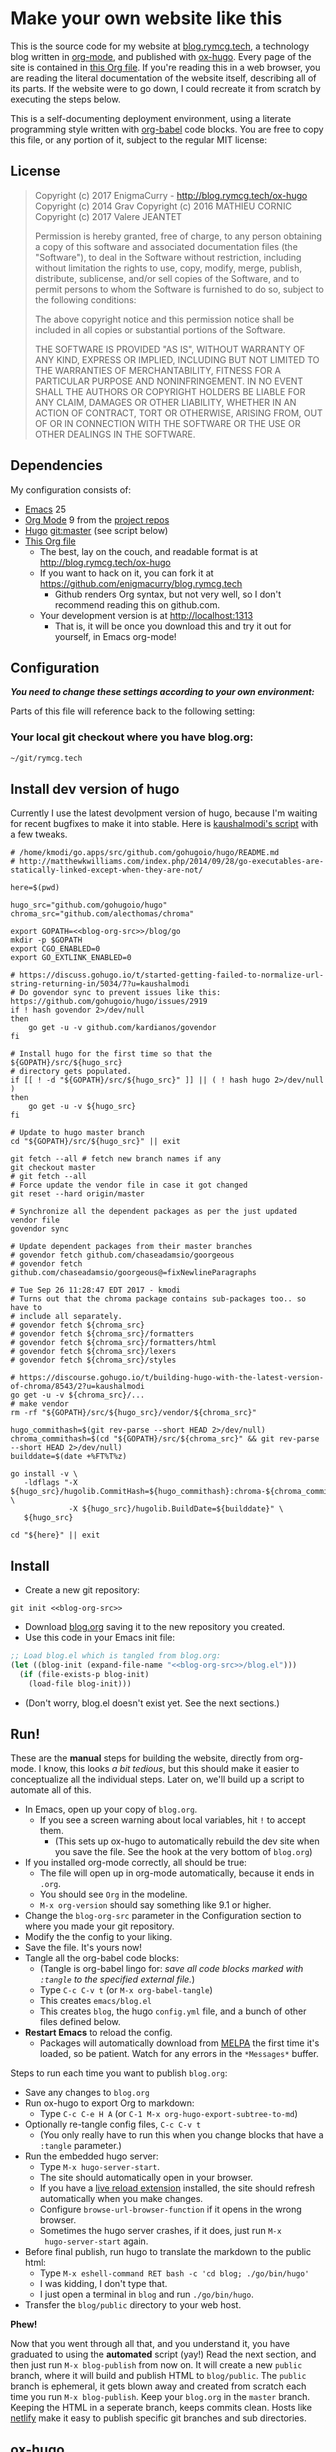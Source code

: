 #+HUGO_BASE_DIR: blog
#+HUGO_WEIGHT: auto
#+OPTIONS: broken-links:mark

* Make your own website like this
:PROPERTIES:
:EXPORT_HUGO_SECTION: ox-hugo
:EXPORT_FILE_NAME: _index
:END:
This is the source code for my website at [[https://blog.rymcg.tech][blog.rymcg.tech]], a
technology blog written in [[http://orgmode.org/][org-mode]], and published with [[https://github.com/kaushalmodi/ox-hugo/][ox-hugo]]. Every
page of the site is contained in [[https://raw.githubusercontent.com/enigmacurry/blog.rymcg.tech/master/blog.org][this Org file]]. If you're reading this
in a web browser, you are reading the literal documentation of the
website itself, describing all of its parts. If the website were to go
down, I could recreate it from scratch by executing the steps below.

This is a self-documenting deployment environment, using a literate
programming style written with [[http://org-babel.readthedocs.io][org-babel]] code blocks. You are free to
copy this file, or any portion of it, subject to the regular MIT
license:

** License
#+BEGIN_QUOTE
Copyright (c) 2017 EnigmaCurry - http://blog.rymcg.tech/ox-hugo
Copyright (c) 2014 Grav 
Copyright (c) 2016 MATHIEU CORNIC 
Copyright (c) 2017 Valere JEANTET

Permission is hereby granted, free of charge, to any person obtaining a copy
of this software and associated documentation files (the "Software"), to deal
in the Software without restriction, including without limitation the rights
to use, copy, modify, merge, publish, distribute, sublicense, and/or sell
copies of the Software, and to permit persons to whom the Software is
furnished to do so, subject to the following conditions:

The above copyright notice and this permission notice shall be included in all
copies or substantial portions of the Software.

THE SOFTWARE IS PROVIDED "AS IS", WITHOUT WARRANTY OF ANY KIND, EXPRESS OR
IMPLIED, INCLUDING BUT NOT LIMITED TO THE WARRANTIES OF MERCHANTABILITY,
FITNESS FOR A PARTICULAR PURPOSE AND NONINFRINGEMENT. IN NO EVENT SHALL THE
AUTHORS OR COPYRIGHT HOLDERS BE LIABLE FOR ANY CLAIM, DAMAGES OR OTHER
LIABILITY, WHETHER IN AN ACTION OF CONTRACT, TORT OR OTHERWISE, ARISING FROM,
OUT OF OR IN CONNECTION WITH THE SOFTWARE OR THE USE OR OTHER DEALINGS IN THE
SOFTWARE.
#+END_QUOTE

** Dependencies
My configuration consists of:

- [[https://www.gnu.org/software/emacs/][Emacs]] 25
- [[https://www.gnu.org/software/emacs/][Org Mode]] 9 from the [[http://orgmode.org/elpa.html][project repos]]
- [[https://gohugo.io/][Hugo]] git:master (see script below)
- [[https://raw.githubusercontent.com/enigmacurry/blog.rymcg.tech/master/blog.org][This Org file]]
 - The best, lay on the couch, and readable format is at http://blog.rymcg.tech/ox-hugo
 - If you want to hack on it, you can fork it at https://github.com/enigmacurry/blog.rymcg.tech
  - Github renders Org syntax, but not very well, so I don't recommend
    reading this on github.com.
 - Your development version is at http://localhost:1313
  - That is, it will be once you download this and try it out for
    yourself, in Emacs org-mode! 

** Configuration
/*You need to change these settings according to your own environment:*/

Parts of this file will reference back to the following setting: 
*** Your local git checkout where you have blog.org:
#+NAME: blog-org-src
#+BEGIN_SRC txt
~/git/rymcg.tech
#+END_SRC

** Install dev version of hugo
Currently I use the latest devolpment version of hugo, because I'm
waiting for recent bugfixes to make it into stable. Here is
[[https://gist.github.com/kaushalmodi/456b5ea26b3e869e5d63d4a67b85f676][kaushalmodi's script]] with a few tweaks. 

#+BEGIN_SRC shell :results none :noweb yes
# /home/kmodi/go.apps/src/github.com/gohugoio/hugo/README.md
# http://matthewkwilliams.com/index.php/2014/09/28/go-executables-are-statically-linked-except-when-they-are-not/

here=$(pwd)

hugo_src="github.com/gohugoio/hugo"
chroma_src="github.com/alecthomas/chroma"

export GOPATH=<<blog-org-src>>/blog/go
mkdir -p $GOPATH
export CGO_ENABLED=0
export GO_EXTLINK_ENABLED=0

# https://discuss.gohugo.io/t/started-getting-failed-to-normalize-url-string-returning-in/5034/7?u=kaushalmodi
# Do govendor sync to prevent issues like this: https://github.com/gohugoio/hugo/issues/2919
if ! hash govendor 2>/dev/null
then
    go get -u -v github.com/kardianos/govendor
fi

# Install hugo for the first time so that the ${GOPATH}/src/${hugo_src}
# directory gets populated.
if [[ ! -d "${GOPATH}/src/${hugo_src}" ]] || ( ! hash hugo 2>/dev/null )
then
    go get -u -v ${hugo_src}
fi

# Update to hugo master branch
cd "${GOPATH}/src/${hugo_src}" || exit

git fetch --all # fetch new branch names if any
git checkout master
# git fetch --all
# Force update the vendor file in case it got changed
git reset --hard origin/master

# Synchronize all the dependent packages as per the just updated vendor file
govendor sync

# Update dependent packages from their master branches
# govendor fetch github.com/chaseadamsio/goorgeous
# govendor fetch github.com/chaseadamsio/goorgeous@=fixNewlineParagraphs

# Tue Sep 26 11:28:47 EDT 2017 - kmodi
# Turns out that the chroma package contains sub-packages too.. so have to
# include all separately.
# govendor fetch ${chroma_src}
# govendor fetch ${chroma_src}/formatters
# govendor fetch ${chroma_src}/formatters/html
# govendor fetch ${chroma_src}/lexers
# govendor fetch ${chroma_src}/styles

# https://discourse.gohugo.io/t/building-hugo-with-the-latest-version-of-chroma/8543/2?u=kaushalmodi
go get -u -v ${chroma_src}/...
# make vendor
rm -rf "${GOPATH}/src/${hugo_src}/vendor/${chroma_src}"

hugo_commithash=$(git rev-parse --short HEAD 2>/dev/null)
chroma_commithash=$(cd "${GOPATH}/src/${chroma_src}" && git rev-parse --short HEAD 2>/dev/null)
builddate=$(date +%FT%T%z)

go install -v \
   -ldflags "-X ${hugo_src}/hugolib.CommitHash=${hugo_commithash}:chroma-${chroma_commithash} \
             -X ${hugo_src}/hugolib.BuildDate=${builddate}" \
   ${hugo_src}

cd "${here}" || exit
#+END_SRC

** Install
 - Create a new git repository:
#+BEGIN_SRC shell :noweb yes
git init <<blog-org-src>>
#+END_SRC
 - Download [[https://raw.githubusercontent.com/EnigmaCurry/blog.rymcg.tech/master/blog.org][blog.org]] saving it to the new repository you created.
 - Use this code in your Emacs init file:
#+NAME: example-emacs-init
#+BEGIN_SRC emacs-lisp :noweb yes
;; Load blog.el which is tangled from blog.org:
(let ((blog-init (expand-file-name "<<blog-org-src>>/blog.el")))
  (if (file-exists-p blog-init)
    (load-file blog-init)))
#+END_SRC
 - (Don't worry, blog.el doesn't exist yet. See the next sections.)

** Run!

These are the *manual* steps for building the website, directly from
org-mode. I know, this looks /a bit tedious/, but this should make it
easier to conceptualize all the individual steps. Later on, we'll
build up a script to automate all of this.

 - In Emacs, open up your copy of =blog.org=.
  - If you see a screen warning about local variables, hit =!= to
    accept them.
   - (This sets up ox-hugo to automatically rebuild the dev site when
     you save the file. See the hook at the very bottom of =blog.org=)
 - If you installed org-mode correctly, all should be true:
  - The file will open up in org-mode automatically, because it ends
    in =.org=.
  - You should see =Org= in the modeline.
  - =M-x org-version= should say something like 9.1 or higher.
 - Change the =blog-org-src= parameter in the Configuration section to
   where you made your git repository.
 - Modify the the config to your liking.
 - Save the file. It's yours now!
 - Tangle all the org-babel code blocks: 
  - (Tangle is org-babel lingo for: /save all code blocks marked with =:tangle= to the
    specified external file./)
  - Type =C-c C-v t= (or =M-x org-babel-tangle=)
  - This creates =emacs/blog.el= 
  - This creates =blog=, the hugo =config.yml=
    file, and a bunch of other files defined below.
 - *Restart Emacs* to reload the config. 
   - Packages will automatically download from [[https://melpa.org/#/][MELPA]] the first time
     it's loaded, so be patient. Watch for any errors in the
     =*Messages*= buffer.

Steps to run each time you want to publish =blog.org=: 

 - Save any changes to =blog.org=
 - Run ox-hugo to export Org to markdown:
  - Type =C-c C-e H A= (or =C-1 M-x org-hugo-export-subtree-to-md=)
 - Optionally re-tangle config files, =C-c C-v t=
  - (You only really have to run this when you change blocks that have a
    =:tangle= parameter.)
 - Run the embedded hugo server:
  - Type =M-x hugo-server-start=.
  - The site should automatically open in your browser.
  - If you have a [[http://livereload.com/extensions/][live reload extension]] installed, the site should
    refresh automatically when you make changes.
  - Configure =browse-url-browser-function= if it opens in the wrong
    browser.
  - Sometimes the hugo server crashes, if it does, just run =M-x
    hugo-server-start= again.
 - Before final publish, run hugo to translate the markdown to the public html:
  - Type =M-x eshell-command RET bash -c 'cd blog; ./go/bin/hugo'=
  - I was kidding, I don't type that.
  - I just open a terminal in =blog= and run =./go/bin/hugo=.
 - Transfer the =blog/public= directory to your web host.

*Phew!*

Now that you went through all that, and you understand it, you have
graduated to using the *automated* script (yay!) Read the next section, and
then just run =M-x blog-publish= from now on. It will create a new
=public= branch, where it will build and publish HTML to
=blog/public=. The =public= branch is ephemeral, it gets blown away
and created from scratch each time you run =M-x blog-publish=. Keep
your =blog.org= in the =master= branch. Keeping the HTML in a seperate
branch, keeps commits clean. Hosts like [[https://www.netlify.com/][netlify]] make it easy to
publish specific git branches and sub directories.

** ox-hugo
This is the main config, it configures ox-hugo, initializes our blog
directory, and sets up hugo server to run inside an Emacs eshell.

#+BEGIN_SRC emacs-lisp :mkdirp yes :tangle ./emacs/blog.el :noweb yes
(use-package ox-hugo
  :ensure t
  :after ox
  :init
  ;; set my/blog-root to the directory containing blog.org:
  (setq my/blog-root (expand-file-name "<<blog-org-src>>"))
  (setq my/blog-file (concat my/blog-root "/blog.org"))
  (setq my/hugo-root (concat my/blog-root "/blog"))
  (setq my/hugo-bin (concat my/hugo-root "/go/bin/hugo"))
  (setq my/hugo-public-branch "public")
  (setq my/hugo-server-url "http://localhost:1313")
  (setq org-hugo-external-file-extensions-allowed-for-copying 
        '(org tex jpg png svg pdf))

  ;; blog related functions defined inside of use-package' =:init= conveniently
  ;; dissappear from your system if the package install fails. So I kind of like that.
  (defun blog-init ()
    ;; Tangle all files:
    (org-babel-tangle-file my/blog-file)
    ;; Create theme files if necessary:
    ((lambda (filepath block-list)
       "Open an Org file and eval a list of named code blocks in it"
       (save-window-excursion
         (find-file filepath)
         (dolist (codeblock block-list)
           (org-babel-goto-named-src-block codeblock)
           (let ((org-confirm-babel-evaluate nil))
             (org-babel-execute-src-block-maybe)))))
     my/blog-file '("hugo-import-theme")))
  (blog-init)
  
  (defun blog-publish (keep-branch)
    "Build and publish the blog to the public branch.

    If keep-branch is non nil, make a new commit on an existing
    branch. Otherwise blog-publish will delete the old branch and
    create a new branch each time.

    I have no need to store the history of intermediary files, so I
    delete the public branch everytime I publish and the only
    commit in it is a snapshot of the current site. 

    If this site gets big, I may want to not do that, because
    I'll bet you get a lot more efficiency transferring a diff
    than you do the entire contents of the site."
    (interactive "P")
    (unless (equal (buffer-file-name (current-buffer)) my/blog-file)
      (error "You can only do that in the active buffer of the blog"))
    (unless (= 0 (call-process-shell-command 
                  "git diff-index --quiet HEAD --"))
      (error "You need to commit your changes before publishing."))
    (unless (= 0 (call-process-shell-command 
                  "[[ `git rev-parse --abbrev-ref HEAD` == \"master\" ]]"))
      (error "You need to start on the master branch"))
    (let ((default-directory my/blog-root))
      ;; Tangle all files:
      (org-babel-tangle-file my/blog-file)
      ;; Run ox-hugo to generate Markdown:
      (org-hugo-export-subtree-to-md 1)
      ;; Run hugo to generate HTML:
      (let ((default-directory my/hugo-root))
        (unless (= 0 (call-process-shell-command "./go/bin/hugo"))
          (error "hugo failed")))
      (if (not keep-branch)
          ;; Delete public branch:
          (call-process-shell-command (concat "git branch -D " 
                                              my/hugo-public-branch)))
      (if (/= 0 (call-process-shell-command 
                 (concat "git rev-parse --verify " my/hugo-public-branch)))
          (progn
            ;; Create a new branch in another dimension:
            (call-process-shell-command (concat "git checkout --orphan " 
                                                my/hugo-public-branch))
            ;; Get rid of the klingons:
            (call-process-shell-command "git rm --cached -r .") 
            ;; We only want to commit public site material:
            (call-process-shell-command (concat "echo -e '*\n"
                                                "!.gitignore\n"
                                                "!blog/\n"
                                                "!blog/public/\n"
                                                "!blog/public/*\n"
                                                "!blog/public/*/*\n"
                                                "' > .gitignore"))
            (call-process-shell-command "git add .gitignore")
            (call-process-shell-command "git commit -m 'initial static html setup'"))
        (unless (= 0 (call-process-shell-command (concat "git checkout " 
                                                         my/hugo-public-branch)))
          (error (concat "could not check out " my/hugo-public-branch " branch"))))
      ;; Commit static site files:
      (unless (= 0 (call-process-shell-command "git add blog/public/* && git commit -m public"))
        (error "commit failed"))
      ;; Go back to master:
      (unless (= 0 (call-process-shell-command "git checkout master"))
        (error "could not switch back to master branch!"))
      ;; Push
      (message "git push ...")
      (unless (= 0 (call-process-shell-command (concat "git push -f origin " 
                                          my/hugo-public-branch)))
        (error "push failed"))
      (message "Yay!")))

  (defun hugo-server-start ()
    "Start hugo server in an inferior shell"
    (interactive)
    (let ((eshell-buffer-name (concat "*hugo-server-" my/hugo-root "*")))
      (if (bufferp (get-buffer eshell-buffer-name))
          (kill-buffer eshell-buffer-name))
      (eshell)
      (eshell-return-to-prompt)
      (insert (concat "cd " my/hugo-root))
      (eshell-send-input)
      (insert (concat my/hugo-bin " server -D --navigateToChanged"))
      (eshell-send-input)
      (browse-url my/hugo-server-url)
      (message eshell-buffer-name))))
#+END_SRC

** Hugo site skeleton
Here's my main hugo config file:

#+BEGIN_SRC yml :tangle ./blog/config.yml :eval no :mkdirp yes
baseURL: "https://blog.rymcg.tech/"
languageCode: "en-us"
DefaultContentLanguage: "en"

title: "rymcg.tech"
theme: "docdock"

pygmentsCodeFences: true
pygmentsUseClasses: true

params:
  noHomeIcon: true
  noSearch: false
  showVisitedLinks: true
  ordersectionsby: "weight"
  themeVariant: "rymcg"
  subTitle: "Technology by Ryan McGuire"
  
outputs:
  home:
    - HTML
    - RSS
    - JSON

mediaTypes:
  "text/plain":
    suffix: "org"
#+END_SRC

Create our site header:
#+BEGIN_SRC markdown :mkdirp yes :eval no :tangle ./blog/content/_header.md
rymcg.tech
#+END_SRC
   
Import the theme:

#+NAME: hugo-import-theme
#+BEGIN_SRC shell :dir ./blog :results none
if [ ! -d themes/docdock ]; then
    mkdir -p themes
    git submodule add -f https://github.com/EnigmaCurry/hugo-theme-docdock themes/docdock
fi
#+END_SRC

Customize the header for each page, include any [[https://gohugo.io/variables/page/][Hugo Page Variables]]:

#+BEGIN_SRC html :mkdirp yes :tangle ./blog/layouts/partials/custom-post-header.html
<div id="post-meta">
{{if $.Param "draft"}}
   <div class="notices info">This page is an unpublished draft.</div>
{{end}}
   {{if $.Param "author"}} 
  Author: {{ $.Param "author"}}<br/>
{{end}}
{{if not .Date.IsZero}}
  Published: {{.Date.Format "January 1, 2006"}}
  {{if ne .Lastmod .Date}}(<b>last update: {{.Lastmod.Format "January 1, 2006"}}</b>){{end}}<br/>
{{end}}
</div>
#+END_SRC

Create our own theme variant:

#+BEGIN_SRC css :mkdirp yes :eval no :tangle ./blog/static/css/theme-rymcg.css
:root{
    --MAIN-BACK-color:#ddd;
    --MAIN-TXT-color: #000;
    --MAIN-LINK-color:#3995b1;
    --MAIN-HOVER-color:#c51212;
    --SIDE-MAIN-color:#444;
    --SIDE-MAIN-TXT-color:#fff;
    --SIDE-FOCUS-BACK-color:#707070;
    --SIDE-FOCUS-FORE-color:black;
    --MENU-LINK-color:#fff;
    --MENU-ACTIVE-BACK-color:#505050;
    --MENU-ACTIVE-LINK-color:white;
    --NAV-HOVER-color:#bbb;
}
#header-wrapper {
    border-bottom: none;
}
#sidebar ul li.visited > a .read-icon {
	color: var(--SIDE-MAIN-color);
}
a {
    color: var(--MAIN-LINK-color);
}
a:hover {
    color: var(--MAIN-HOVER-color);
}
body {
    background-color: var(--MAIN-BACK-color);
    color: var(--MAIN-TXT-color) !important;
}
#body a.highlight:after {
    background-color: var(--MAIN-HOVER-color);
}
#sidebar {
	background-color: var(--SIDE-MAIN-color);
}
#sidebar #header-wrapper {
    background: var(--SIDE-MAIN-color);
    color: var(--BF-color)
    border-color: var(--SIDE-FOCUS-BACK-color);
}
#sidebar .searchbox {
	border-color: var(--BF-color);
    background: var(--SIDE-FOCUS-BACK-color);
}
#sidebar ul.topics > li.parent, #sidebar ul.topics > li.active {
    background: var(--SIDE-FOCUS-BACK-color);
}
#sidebar .searchbox * {
    color: var(--SIDE-FOCUS-FORE-color);
}
#sidebar a , #sidebar a:hover {
    color: var(--MENU-LINK-color);
}
#sidebar .parent li, #sidebar .active li {
    border-color: var(--MENU-ACTIVE-LINK-color);
}
#sidebar ul li.active > a {
    background: var(--MENU-ACTIVE-BACK-color);
    color: var(--MENU-ACTIVE-LINK-color) !important;
}
#sidebar ul li .category-icon {
	color: var(--MENU-LINK-color);
}
#sidebar #shortcuts h3 {
    color: var(--SIDE-MAIN-TXT-color);
}

.footline {
	border-color: var(--SIDE-FOCUS-BACK-color);
}

div.block-header {
    color: #fff;
    padding-left: 1em;
    font-family: monospace;
    font-weight: bold;
    border-radius: 8px 8px 0 0;
}
div.block-header {
    background-color: #4d4b54;
}
div.block-header.tangle {
    background-color: #4e3a82;    
}
div.block-header.exec {
    background-color: #b93838;    
}
.copy-to-clipboard {
    margin-top: -1px;
}
pre {
    border-radius: 0 0 8px 8px;
}
pre .copy-to-clipboard {
    background-color: #fff;
    border: 1px solid #272a2c !important;
}
pre .copy-to-clipboard:hover {
    background-color: #ffa;
}

div#tags {
    float: none;
}
div#breadcrumbs {
    width: calc(100% - 20px);
}
div#body-inner {
    max-width: 100ch;
}
div#body-inner h1 {
    margin-bottom: 0;
}
div#post-meta {
    font-size: 0.7em;
    font-family: sans-serif;
    margin-bottom: 3em;
}
div#body-inner pre {
    margin-top: 0;
}

#body .nav:hover {
    background-color: var(--NAV-HOVER-color);
}
#+END_SRC

Most syntax highlighting is done with Chroma, which is builtin to
hugo. The site uses the =perldoc= theme:

#+BEGIN_SRC css :tangle ./blog/static/css/theme-rymcg.css
/* perldoc syntax highlight style */
/* Background */ .chroma { background-color: #eeeedd }
/* Error */ .chroma .err { color: #a61717; background-color: #e3d2d2 }
/* LineHighlight */ .chroma .hl { background-color: #ffffcc; display: block; width: 100% }
/* LineNumbers */ .chroma .ln { ; margin-right: 0.4em; padding: 0 0.4em 0 0.4em; }
/* Keyword */ .chroma .k { color: #8b008b; font-weight: bold }
/* KeywordConstant */ .chroma .kc { color: #8b008b; font-weight: bold }
/* KeywordDeclaration */ .chroma .kd { color: #8b008b; font-weight: bold }
/* KeywordNamespace */ .chroma .kn { color: #8b008b; font-weight: bold }
/* KeywordPseudo */ .chroma .kp { color: #8b008b; font-weight: bold }
/* KeywordReserved */ .chroma .kr { color: #8b008b; font-weight: bold }
/* KeywordType */ .chroma .kt { color: #00688b; font-weight: bold }
/* NameAttribute */ .chroma .na { color: #658b00 }
/* NameBuiltin */ .chroma .nb { color: #658b00 }
/* NameClass */ .chroma .nc { color: #008b45; font-weight: bold }
/* NameConstant */ .chroma .no { color: #00688b }
/* NameDecorator */ .chroma .nd { color: #707a7c }
/* NameException */ .chroma .ne { color: #008b45; font-weight: bold }
/* NameFunction */ .chroma .nf { color: #008b45 }
/* NameNamespace */ .chroma .nn { color: #008b45 }
/* NameTag */ .chroma .nt { color: #8b008b; font-weight: bold }
/* NameVariable */ .chroma .nv { color: #00688b }
/* LiteralString */ .chroma .s { color: #cd5555 }
/* LiteralStringAffix */ .chroma .sa { color: #cd5555 }
/* LiteralStringBacktick */ .chroma .sb { color: #cd5555 }
/* LiteralStringChar */ .chroma .sc { color: #cd5555 }
/* LiteralStringDelimiter */ .chroma .dl { color: #cd5555 }
/* LiteralStringDoc */ .chroma .sd { color: #cd5555 }
/* LiteralStringDouble */ .chroma .s2 { color: #cd5555 }
/* LiteralStringEscape */ .chroma .se { color: #cd5555 }
/* LiteralStringHeredoc */ .chroma .sh { color: #1c7e71; font-style: italic }
/* LiteralStringInterpol */ .chroma .si { color: #cd5555 }
/* LiteralStringOther */ .chroma .sx { color: #cb6c20 }
/* LiteralStringRegex */ .chroma .sr { color: #1c7e71 }
/* LiteralStringSingle */ .chroma .s1 { color: #cd5555 }
/* LiteralStringSymbol */ .chroma .ss { color: #cd5555 }
/* LiteralNumber */ .chroma .m { color: #b452cd }
/* LiteralNumberBin */ .chroma .mb { color: #b452cd }
/* LiteralNumberFloat */ .chroma .mf { color: #b452cd }
/* LiteralNumberHex */ .chroma .mh { color: #b452cd }
/* LiteralNumberInteger */ .chroma .mi { color: #b452cd }
/* LiteralNumberIntegerLong */ .chroma .il { color: #b452cd }
/* LiteralNumberOct */ .chroma .mo { color: #b452cd }
/* OperatorWord */ .chroma .ow { color: #8b008b }
/* Comment */ .chroma .c { color: #228b22 }
/* CommentHashbang */ .chroma .ch { color: #228b22 }
/* CommentMultiline */ .chroma .cm { color: #228b22 }
/* CommentSingle */ .chroma .c1 { color: #228b22 }
/* CommentSpecial */ .chroma .cs { color: #8b008b; font-weight: bold }
/* CommentPreproc */ .chroma .cp { color: #1e889b }
/* CommentPreprocFile */ .chroma .cpf { color: #1e889b }
/* GenericDeleted */ .chroma .gd { color: #aa0000 }
/* GenericEmph */ .chroma .ge { font-style: italic }
/* GenericError */ .chroma .gr { color: #aa0000 }
/* GenericHeading */ .chroma .gh { color: #000080; font-weight: bold }
/* GenericInserted */ .chroma .gi { color: #00aa00 }
/* GenericOutput */ .chroma .go { color: #888888 }
/* GenericPrompt */ .chroma .gp { color: #555555 }
/* GenericStrong */ .chroma .gs { font-weight: bold }
/* GenericSubheading */ .chroma .gu { color: #800080; font-weight: bold }
/* GenericTraceback */ .chroma .gt { color: #aa0000 }
/* TextWhitespace */ .chroma .w { color: #bbbbbb }
#+END_SRC

As a fallback, highlight.js is used for blocks that chroma can't
handle. Here's a slight mod of the =purebasic= theme:

#+BEGIN_SRC css :tangle ./blog/static/css/hybrid.css
.hljs {
	background: #eeeedd !important;
	display: block;
	overflow-x: auto;
	padding: 0.5em;
}
.hljs,.hljs-type,.hljs-function,.hljs-name,.hljs-number,.hljs-attr,.hljs-params,.hljs-subst {
	color: #000000;
}
.hljs-comment,.hljs-regexp,.hljs-section,.hljs-selector-pseudo,.hljs-addition {
	color: #00AAAA;
}
.hljs-title,.hljs-tag,.hljs-variable,.hljs-code {
	color: #006666;
}
.hljs-keyword,.hljs-class,.hljs-meta-keyword,.hljs-selector-class,.hljs-built_in,.hljs-builtin-name {
	color: #006666;
	font-weight: bold;
}
.hljs-string,.hljs-selector-attr {
	color: #0080FF;
}
.hljs-symbol,.hljs-link,.hljs-deletion,.hljs-attribute {
	color: #924B72;
}
.hljs-meta,.hljs-literal,.hljs-selector-id {
	color: #924B72;
	font-weight: bold;
}
.hljs-strong,.hljs-name {
	font-weight: bold;
}
.hljs-emphasis {
	font-style: italic;
}
#+END_SRC

** Code block headers
When reading code blocks in Org file source it's pretty easy to see
what file it's referring to, by looking at the =:tangle= parameter:

#+BEGIN_EXAMPLE org
#+BEGIN_SRC emacs-lisp :tangle /some/path/example.el
  (messsage "example")
#+END_SRC
#+END_EXAMPLE

But when this is exported to HTML, you don't get to see the =:tangle=
part, which means either the reader has to infer it from the context,
or you need to add extra text to the document. The first form is
confusing to the user reading in his web browser. The latter form
means you're repeating yourself, and when you refactor path names, you
will have an additional thing you need to edit, or else an opportunity
arises for the documentation to diverge from the code. Messy.

Let's automatically add headers to all the code blocks exported to
HTML.

 - Tangled code should have header with =Create in $FILE=
 - Shell code blocks should have header with =Run in $DIR= 
 - Example blocks should have header with =Example= 

#+BEGIN_SRC emacs-lisp :tangle ./emacs/blog.el
;; original credit to John Kitchin - https://stackoverflow.com/a/38876439/56560
(defun rymcg/org-hugo-export-block-headers (backend)
  (let ((src-blocks (org-element-map (org-element-parse-buffer) 'src-block #'identity)))
    (setq src-blocks (nreverse src-blocks))
    (loop for src in src-blocks
          do
          (goto-char (org-element-property :begin src))
          (let ((tangle (cdr (assoc :tangle (nth 2 (org-babel-get-src-block-info)))))
                (directory (cdr (assoc :dir (nth 2 (org-babel-get-src-block-info)))))
                (language-name (first (org-babel-get-src-block-info)))
                (block-name (nth 4 (org-babel-get-src-block-info))))
            (let ((shell-block? (equal language-name "shell"))
                  (tangle-block? (not (equal tangle "no"))))
              (let ((block-name-fmt (if block-name (format "%s<br/>" block-name) ""))
                    (html-class (cond (tangle-block? "block-header tangle")
                                      (shell-block? "block-header exec")
                                      ("block-header")))
                    (header-txt (cond (tangle-block? (format "Create in %s" tangle))
                                      (shell-block? 
                                       (concat "Run" (if directory 
                                                         (format " in %s" directory) "")))
                                      ((not block-name) "&nbsp;")
                                      (""))))
                (insert (format "\n#+HTML: <div class='%s'>%s%s</div>\n" html-class 
                                block-name-fmt header-txt)))))))

  (let ((ex-blocks (org-element-map (org-element-parse-buffer) 'example-block #'identity)))
    (setq ex-blocks (nreverse ex-blocks))
    (loop for ex in ex-blocks
          do
          (goto-char (org-element-property :begin ex))
          (insert (format "\n#+HTML: <div class='block-header example'>Example</div>\n")))))

(defadvice org-hugo-export-subtree-to-md (around org-hugo-export-advice)
  (let ((org-export-before-processing-hook '(rymcg/org-hugo-export-block-headers)))
    ad-do-it))
(ad-activate 'org-hugo-export-subtree-to-md)
#+END_SRC

#+RESULTS:
: org-hugo-export-subtree-to-md

** RSS
Hugo ships with it's own [[https://gohugo.io/templates/rss/#the-embedded-rss-xml][RSS template]], but let's create our own:

 - Only include the 30 most recent entries.
 - Display in reverse chronological order.
 - Include any pages that have a date, /including =_index= pages/.
  - The date must be set in the front matter params, by ox-hugo.

#+BEGIN_SRC xml :tangle ./blog/layouts/rss.xml
<rss version="2.0" xmlns:atom="http://www.w3.org/2005/Atom">
  <channel>
    <title>{{ .Site.Title }}</title>
    <link>{{ .Permalink }}</link>
    <description>Recent content on {{ .Site.Title }}</description>
    <generator>Hugo -- gohugo.io</generator> {{ with .Site.LanguageCode }}
    <language>{{.}}</language> {{end}} {{ with .Site.Copyright }}
    <copyright>{{.}}</copyright> {{end}} {{ if not .Date.IsZero }}
    <lastBuildDate>{{ .Date.Format "Mon, 02 Jan 2006 15:04:05 -0700" | safeHTML }}</lastBuildDate>{{ end }}
    {{ range first 30 (where .Site.AllPages.ByDate.Reverse "Params.date" "!=" nil) }} <item>
        <title>{{ .Title }}</title>
        <link>{{ .Permalink }}</link>
        <pubDate>{{ .Date.Format "Mon, 02 Jan 2006 15:04:05 -0700" | safeHTML }}</pubDate> {{ with .Site.Author.email }}
        <author>{{.}}{{ with $.Site.Author.name }} ({{.}}){{end}}</author>{{end}}
        <guid>{{ .Permalink }}</guid>
        <description>{{ .Summary | html }}</description>
      </item>{{ end }}
  </channel>
</rss>
#+END_SRC

Add a link to the RSS in the page head:

#+BEGIN_SRC html :tangle ./blog/layouts/partials/custom-head.html
{{ if .RSSLink }}
  <link href="{{ .RSSLink }}" rel="alternate" type="application/rss+xml" title="{{ .Site.Title }}" />
{{ end }}
#+END_SRC

** 
** Half baked ideas
*** Export the output of code blocks and timestamp of last run

#+BEGIN_SRC emacs-lisp :tangle ./emacs/blog.el
(defadvice org-babel-insert-result (after org-babel-record-result-timestamp)
  (let ((code-block-params (nth 2 (org-babel-get-src-block-info)))
        (block-name (nth 4 (org-babel-get-src-block-info))))
    (let ((timestamp (cdr (assoc :timestamp code-block-params)))
          (result-params (assoc :result-params code-block-params)))
      (if (and (equal timestamp "t") 
               (> (length block-name) 0)
               (member "html" result-params))
          (save-excursion
            (goto-char (point-min))
            (search-forward-regexp (concat "^\w*#\\+RESULTS: " 
                                           block-name 
                                           "\n\w*#\\+BEGIN_EXPORT html\n"))
            (let ((beg (point)))
              (search-forward-regexp "^\w*#\\+END_EXPORT")
              (beginning-of-line)
              (kill-region beg (point)))
            (insert (format (concat "<div class=\"block-header results\">"
                                    block-name
                                    " - Last run: %s</div>\n")
                            (format-time-string "%F %r")))
            (insert (format (concat "<div class=\"block-results\" "
                                    "id=\"results-%s\"><pre class=\"chroma\">\n") 
                            block-name))
            (yank)
            (insert "</pre></div>\n"))
        (if (equal timestamp "t")
            (message (concat "Result timestamping requires a #+NAME: "
                             "and a ':results html' argument.")))))))
(ad-activate 'org-babel-insert-result)
#+END_SRC

Output requires the code block to have all these parameters:

 - =#+NAME:=
  - A unique name for the code block ensures that the correct result
    block will be updated.
 - =:timestamp t=
  - Turns on the timestamp
 - =:exports both= 
  - Exports both the code block itself, and it's output, to HTML.
 - =:results html= 
  - Formats the result as HTML.
 - =:eval never-export= 
  - (Optional) Makes it so the block is *not* automatically evaluated
    on export. It has to be manually run.

#+NAME: testguy
#+BEGIN_SRC shell :results html :exports both :eval never-export :timestamp t
whoami
ls
#+END_SRC

Results and timestamp are exported to HTML each time the block is re-evaluated:

#+RESULTS: testguy
#+BEGIN_EXPORT html
<div class="block-header results">testguy - Last run: 2017-10-03 06:38:02 PM</div>
<div class="block-results" id="results-testguy"><pre class="chroma">
ryan
blog
blog.org
</pre></div>
#+END_EXPORT

** Review
OK, so having read this far, I'm expecting that you now have a bit of
an environment setup. You're not just reading this in a web browser,
you've got Emacs open on one half of your screen, and a web browser on
the other viewing this site. You can see the source, save any changes,
and they livereload on your browser instantly. Nice! 

Now you have your own thing going. You can delete all the rest of this
file. Make sure you keep all of this first section, it is now /your/
documentation for /your/ site. You are now a nomad, a wayfaring hacker,
surviving the wastelands of NullDevia, and rebuilding anew! But
only if you keep the instructions in this section, you'll need those!

The rest of this file you can delete, or keep as a reference, but my
narrative becomes your narrative, so edit it however you feel like.

The [[Local Variables]] section includes important Emacs configuration
parameters to setup this file for the live reload feature, so maybe
keep that.

* Front Page
:PROPERTIES:
:TITLE: rymcg.tech
:EXPORT_HUGO_SECTION: /
:EXPORT_FILE_NAME: _index
:END:
** Welcome
This will eventually be a blog.

* Org-babel tests                            :orgmode:
:PROPERTIES:
:EXPORT_HUGO_SECTION: org-babel
:EXPORT_FILE_NAME: _index
:EXPORT_DATE: <2017-10-09 Mon>
:EXPORT_HUGO_LASTMOD: <2017-11-09 Thu>
:EXPORT_HUGO_CUSTOM_FRONT_MATTER: :aliases asdf2z,asdf
:EXPORT_HUGO_CUSTOM_FRONT_MATTER+: :author EnigmaCurry
:END:
These are org-babel experiments

** Subsection parameters
:PROPERTIES:
:header-args: :dir /home/ryan
:END:

* Emacs
:PROPERTIES:
:EXPORT_HUGO_SECTION: emacs
:END:
The source for [[https://rymcg.tech/emacs]]

** def-advice
:PROPERTIES:
:EXPORT_FILE_NAME: def-advice
:END:

It's cool..

** second emacs post
:PROPERTIES:
:EXPORT_FILE_NAME: emacs-post-2
:END:

Hi you gnu elpanizers

** first emacs post and a rather unfortunately long title that just goes on and on and on and on.
:PROPERTIES:
:EXPORT_FILE_NAME: emacs-post-1
:END:

Hi emacsers!

*** Subheading 1

*** Subheading 2
** elisp tips
:PROPERTIES:
:EXPORT_FILE_NAME: elips-tips
:END:

#+BEGIN_SRC emacs_lisp
(message "Hi Emacsians!")
#+END_SRC

* Books
** book1
:PROPERTIES:
:EXPORT_HUGO_SECTION: book1
:END:
*** Book
:PROPERTIES:
:EXPORT_FILE_NAME: _index
:END:
Book 1 index.

This type of organization will generate this in the =content/=
directory:
#+BEGIN_EXAMPLE
> tree book1
book1
├── chapter1
│   ├── _index.md
│   ├── section1.md
│   └── section2.md
├── chapter2
│   ├── _index.md
│   ├── section1.md
│   └── section2.md
└── _index.md
#+END_EXAMPLE

- [[/book1/chapter1][Chapter 1]]
  - [[/book1/chapter1/section1][Chapter 1 Section 1]]
  - [[/book1/chapter1/section2][Chapter 1 Section 2]]
- [[/book1/chapter2][Chapter 2]]
  - [[/book1/chapter2/section1][Chapter 2 Section 1]]
  - [[/book1/chapter2/section2][Chapter 2 Section 2]]
*** chapter 1
:PROPERTIES:
:EXPORT_HUGO_SECTION: book1/chapter1
:END:
**** Chapter 1 Index
:PROPERTIES:
:EXPORT_FILE_NAME: _index
:END:
Introduction for chapter 1
**** sub section 1
:PROPERTIES:
:EXPORT_FILE_NAME: section1
:END:
Section 1 of chapter 1
**** sub section 2
:PROPERTIES:
:EXPORT_FILE_NAME: section2
:END:
Section 2 of chapter 1
*** chapter 2
:PROPERTIES:
:EXPORT_HUGO_SECTION: book1/chapter2
:END:
**** Chapter 2 Index
:PROPERTIES:
:EXPORT_FILE_NAME: _index
:END:
Introduction for chapter 2
**** sub section 1
:PROPERTIES:
:EXPORT_FILE_NAME: section1
:END:
Section 1 of chapter 2
**** sub section 2
:PROPERTIES:
:EXPORT_FILE_NAME: section2
:END:
Section 2 of chapter 2
* Footnotes
* COMMENT Local Variables                    :ARCHIVE:
# Local Variables:
# fill-column: 70
# eval: (auto-fill-mode 1)
# eval: (toggle-truncate-lines 1)
# eval: (add-hook 'after-save-hook #'org-hugo-export-subtree-to-md-after-save :append :local)
# End:
